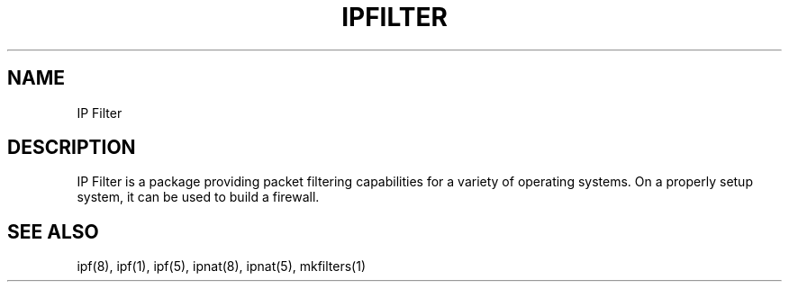 .\" $FreeBSD: src/contrib/ipfilter/man/ipfilter.5,v 1.4.36.1.8.1 2012/03/03 06:15:13 kensmith Exp $
.TH IPFILTER 1
.SH NAME
IP Filter
.SH DESCRIPTION
.PP
IP Filter is a package providing packet filtering capabilities for a variety
of operating systems.  On a properly setup system, it can be used to build a
firewall.
.SH SEE ALSO
ipf(8), ipf(1), ipf(5), ipnat(8), ipnat(5), mkfilters(1)
